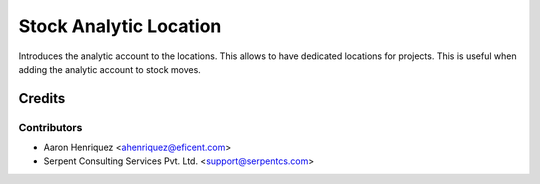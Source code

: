 =======================
Stock Analytic Location
=======================
Introduces the analytic account to the locations.
This allows to have dedicated locations for projects. This is useful when
adding the analytic account to stock moves.

Credits
=======

Contributors
------------

* Aaron Henriquez <ahenriquez@eficent.com>
* Serpent Consulting Services Pvt. Ltd. <support@serpentcs.com>
